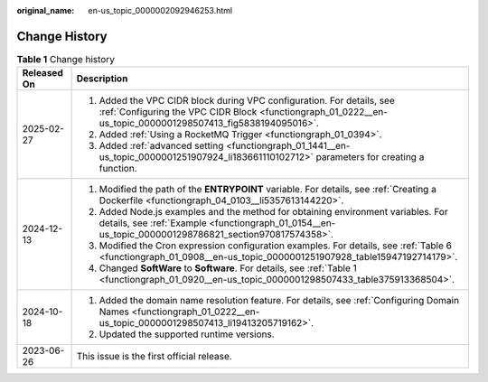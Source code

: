:original_name: en-us_topic_0000002092946253.html

.. _en-us_topic_0000002092946253:

Change History
==============

.. table:: **Table 1** Change history

   +-----------------------------------+------------------------------------------------------------------------------------------------------------------------------------------------------------------------------------------+
   | Released On                       | Description                                                                                                                                                                              |
   +===================================+==========================================================================================================================================================================================+
   | 2025-02-27                        | #. Added the VPC CIDR block during VPC configuration. For details, see :ref:`Configuring the VPC CIDR Block <functiongraph_01_0222__en-us_topic_0000001298507413_fig5838194095016>`.     |
   |                                   | #. Added :ref:`Using a RocketMQ Trigger <functiongraph_01_0394>`.                                                                                                                        |
   |                                   | #. Added :ref:`advanced setting <functiongraph_01_1441__en-us_topic_0000001251907924_li183661110102712>` parameters for creating a function.                                             |
   +-----------------------------------+------------------------------------------------------------------------------------------------------------------------------------------------------------------------------------------+
   | 2024-12-13                        | #. Modified the path of the **ENTRYPOINT** variable. For details, see :ref:`Creating a Dockerfile <functiongraph_04_0103__li5357613144220>`.                                             |
   |                                   | #. Added Node.js examples and the method for obtaining environment variables. For details, see :ref:`Example <functiongraph_01_0154__en-us_topic_0000001298786821_section970817574358>`. |
   |                                   | #. Modified the Cron expression configuration examples. For details, see :ref:`Table 6 <functiongraph_01_0908__en-us_topic_0000001251907928_table15947192714179>`.                       |
   |                                   | #. Changed **SoftWare** to **Software**. For details, see :ref:`Table 1 <functiongraph_01_0920__en-us_topic_0000001298507433_table375913368504>`.                                        |
   +-----------------------------------+------------------------------------------------------------------------------------------------------------------------------------------------------------------------------------------+
   | 2024-10-18                        | #. Added the domain name resolution feature. For details, see :ref:`Configuring Domain Names <functiongraph_01_0222__en-us_topic_0000001298507413_li19413205719162>`.                    |
   |                                   | #. Updated the supported runtime versions.                                                                                                                                               |
   +-----------------------------------+------------------------------------------------------------------------------------------------------------------------------------------------------------------------------------------+
   | 2023-06-26                        | This issue is the first official release.                                                                                                                                                |
   +-----------------------------------+------------------------------------------------------------------------------------------------------------------------------------------------------------------------------------------+
